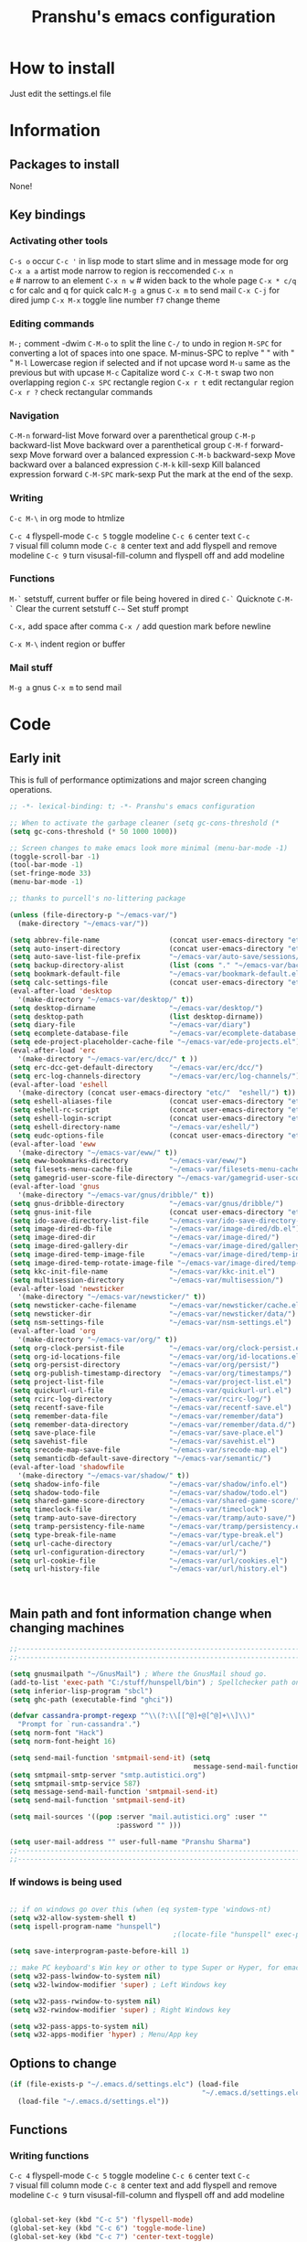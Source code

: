 #+TITLE: Pranshu's emacs configuration


# add org shortcuts
* How to install
Just edit the settings.el file

* Information
** Packages to install

None!

** Key bindings


*** Activating other tools
=C-s o= occur =C-c '= in lisp mode to start slime and in message mode
for org =C-x a a= artist mode narrow to region is reccomended =C-x n
e= # narrow to an element =C-x n w= # widen back to the whole page
=C-x * c/q= c for calc and q for quick calc =M-g a= gnus =C-x m= to
send mail =C-x C-j= for dired jump =C-x M-x= toggle line number =f7=
change theme

*** Editing  commands

=M-;= comment -dwim =C-M-o= to split the line =C-/= to undo in region
=M-SPC= for converting a lot of spaces into one space. M-minus-SPC to
replve "\n " with " " =M-l= Lowercase region if selected and if not
upcase word =M-u= same as the previous but with upcase =M-c=
Capitalize word =C-x C-M-t= swap two non overlapping region =C-x SPC=
rectangle region =C-x r t= edit rectangular region =C-x r ?= check
rectangular commands

*** Navigation

=C-M-n= forward-list Move forward over a parenthetical group =C-M-p=
backward-list Move backward over a parenthetical group =C-M-f=
forward-sexp Move forward over a balanced expression =C-M-b=
backward-sexp Move backward over a balanced expression =C-M-k=
kill-sexp Kill balanced expression forward =C-M-SPC= mark-sexp Put the
mark at the end of the sexp.

*** Writing

=C-c M-\= in org mode to htmlize

=C-c 4= flyspell-mode =C-c 5= toggle modeline =C-c 6= center text =C-c
7= visual fill column mode =C-c 8= center text and add flyspell and
remove modeline =C-c 9= turn visusal-fill-column and flyspell off and
add modeline

*** Functions
=M-`= setstuff, current buffer or file being hovered in dired =C-`=
Quicknote =C-M-`= Clear the current setstuff =C-~= Set stuff prompt

=C-x,= add space after comma =C-x /= add question mark before newline

=C-x M-\= indent region or buffer

*** Mail stuff

=M-g a= gnus =C-x m= to send mail


* Code

** Early init
This is full of performance optimizations and major screen changing
operations.

#+begin_src emacs-lisp :tangle ~/.emacs.d/init.el
  ;; -*- lexical-binding: t; -*- Pranshu's emacs configuration

  ;; When to activate the garbage cleaner (setq gc-cons-threshold (*
  (setq gc-cons-threshold (* 50 1000 1000))

  ;; Screen changes to make emacs look more minimal (menu-bar-mode -1)
  (toggle-scroll-bar -1)
  (tool-bar-mode -1)
  (set-fringe-mode 33)
  (menu-bar-mode -1)

  ;; thanks to purcell's no-littering package

  (unless (file-directory-p "~/emacs-var/")
    (make-directory "~/emacs-var/"))

  (setq abbrev-file-name                 (concat user-emacs-directory "etc/" "abbrev.el"))
  (setq auto-insert-directory            (concat user-emacs-directory "etc/"  "auto-insert/"))
  (setq auto-save-list-file-prefix       "~/emacs-var/auto-save/sessions/")
  (setq backup-directory-alist           (list (cons "." "~/emacs-var/backup/")))
  (setq bookmark-default-file            "~/emacs-var/bookmark-default.el")
  (setq calc-settings-file               (concat user-emacs-directory "etc/"  "calc-settings.el"))
  (eval-after-load 'desktop
    '(make-directory "~/emacs-var/desktop/" t))
  (setq desktop-dirname                  "~/emacs-var/desktop/")
  (setq desktop-path                     (list desktop-dirname))
  (setq diary-file                       "~/emacs-var/diary")
  (setq ecomplete-database-file          "~/emacs-var/ecomplete-database.el")
  (setq ede-project-placeholder-cache-file "~/emacs-var/ede-projects.el")
  (eval-after-load 'erc
    '(make-directory "~/emacs-var/erc/dcc/" t ))
  (setq erc-dcc-get-default-directory    "~/emacs-var/erc/dcc/")
  (setq erc-log-channels-directory       "~/emacs-var/erc/log-channels/")
  (eval-after-load 'eshell
    '(make-directory (concat user-emacs-directory "etc/"  "eshell/") t))
  (setq eshell-aliases-file              (concat user-emacs-directory "etc/"  "eshell/aliases"))
  (setq eshell-rc-script                 (concat user-emacs-directory "etc/"  "eshell/rc"))
  (setq eshell-login-script              (concat user-emacs-directory "etc/"  "eshell/login"))
  (setq eshell-directory-name            "~/emacs-var/eshell/")
  (setq eudc-options-file                (concat user-emacs-directory "etc/"  "eudc-options.el"))
  (eval-after-load 'eww
    '(make-directory "~/emacs-var/eww/" t))
  (setq eww-bookmarks-directory          "~/emacs-var/eww/")
  (setq filesets-menu-cache-file         "~/emacs-var/filesets-menu-cache.el")
  (setq gamegrid-user-score-file-directory "~/emacs-var/gamegrid-user-score/")
  (eval-after-load 'gnus
    '(make-directory "~/emacs-var/gnus/dribble/" t))
  (setq gnus-dribble-directory           "~/emacs-var/gnus/dribble/")
  (setq gnus-init-file                   (concat user-emacs-directory "etc/"  "gnus/init.el"))
  (setq ido-save-directory-list-file     "~/emacs-var/ido-save-directory-list.el")
  (setq image-dired-db-file              "~/emacs-var/image-dired/db.el")
  (setq image-dired-dir                  "~/emacs-var/image-dired/")
  (setq image-dired-gallery-dir          "~/emacs-var/image-dired/gallery/")
  (setq image-dired-temp-image-file      "~/emacs-var/image-dired/temp-image")
  (setq image-dired-temp-rotate-image-file "~/emacs-var/image-dired/temp-rotate-image")
  (setq kkc-init-file-name               "~/emacs-var/kkc-init.el")
  (setq multisession-directory           "~/emacs-var/multisession/")
  (eval-after-load 'newsticker
    '(make-directory "~/emacs-var/newsticker/" t))
  (setq newsticker-cache-filename        "~/emacs-var/newsticker/cache.el")
  (setq newsticker-dir                   "~/emacs-var/newsticker/data/")
  (setq nsm-settings-file                "~/emacs-var/nsm-settings.el")
  (eval-after-load 'org
    '(make-directory "~/emacs-var/org/" t))
  (setq org-clock-persist-file           "~/emacs-var/org/clock-persist.el")
  (setq org-id-locations-file            "~/emacs-var/org/id-locations.el")
  (setq org-persist-directory            "~/emacs-var/org/persist/")
  (setq org-publish-timestamp-directory  "~/emacs-var/org/timestamps/")
  (setq project-list-file                "~/emacs-var/project-list.el")
  (setq quickurl-url-file                "~/emacs-var/quickurl-url.el")
  (setq rcirc-log-directory              "~/emacs-var/rcirc-log/")
  (setq recentf-save-file                "~/emacs-var/recentf-save.el")
  (setq remember-data-file               "~/emacs-var/remember/data")
  (setq remember-data-directory          "~/emacs-var/remember/data.d/")
  (setq save-place-file                  "~/emacs-var/save-place.el")
  (setq savehist-file                    "~/emacs-var/savehist.el")
  (setq srecode-map-save-file            "~/emacs-var/srecode-map.el")
  (setq semanticdb-default-save-directory "~/emacs-var/semantic/")
  (eval-after-load 'shadowfile
    '(make-directory "~/emacs-var/shadow/" t))
  (setq shadow-info-file                 "~/emacs-var/shadow/info.el")
  (setq shadow-todo-file                 "~/emacs-var/shadow/todo.el")
  (setq shared-game-score-directory      "~/emacs-var/shared-game-score/")
  (setq timeclock-file                   "~/emacs-var/timeclock")
  (setq tramp-auto-save-directory        "~/emacs-var/tramp/auto-save/")
  (setq tramp-persistency-file-name      "~/emacs-var/tramp/persistency.el")
  (setq type-break-file-name             "~/emacs-var/type-break.el")
  (setq url-cache-directory              "~/emacs-var/url/cache/")
  (setq url-configuration-directory      "~/emacs-var/url/")
  (setq url-cookie-file                  "~/emacs-var/url/cookies.el")
  (setq url-history-file                 "~/emacs-var/url/history.el")



#+end_src



** Main path and font information change when changing machines

#+begin_src emacs-lisp :tangle ~/.emacs.d/settings.el
  ;;---------------------------------------------------------------------------
  ;;---------------------------------------------------------------------------

  (setq gnusmailpath "~/GnusMail") ; Where the GnusMail shoud go.
  (add-to-list 'exec-path "C:/stuff/hunspell/bin") ; Spellchecker path only needed for windows
  (setq inferior-lisp-program "sbcl")
  (setq ghc-path (executable-find "ghci"))

  (defvar cassandra-prompt-regexp "^\\(?:\\[[^@]+@[^@]+\\]\\)"
    "Prompt for `run-cassandra'.")
  (setq norm-font "Hack")
  (setq norm-font-height 16)

  (setq send-mail-function 'smtpmail-send-it) (setq
                                               message-send-mail-function 'smtpmail-send-it)
  (setq smtpmail-smtp-server "smtp.autistici.org")
  (setq smtpmail-smtp-service 587)
  (setq message-send-mail-function 'smtpmail-send-it)
  (setq send-mail-function 'smtpmail-send-it)

  (setq mail-sources '((pop :server "mail.autistici.org" :user ""
                            :password "" )))

  (setq user-mail-address "" user-full-name "Pranshu Sharma")
  ;;---------------------------------------------------------------------------
  ;;---------------------------------------------------------------------------

#+end_src

*** If windows is being used

#+begin_src emacs-lisp :tangle ~/.emacs.d/init.el

  ;; if on windows go over this (when (eq system-type 'windows-nt)
  (setq w32-allow-system-shell t)
  (setq ispell-program-name "hunspell")
                                          ;(locate-file "hunspell" exec-path exec-suffixes 'file-executable-p)

  (setq save-interprogram-paste-before-kill 1)

  ;; make PC keyboard's Win key or other to type Super or Hyper, for emacs running on Windows.
  (setq w32-pass-lwindow-to-system nil)
  (setq w32-lwindow-modifier 'super) ; Left Windows key

  (setq w32-pass-rwindow-to-system nil)
  (setq w32-rwindow-modifier 'super) ; Right Windows key

  (setq w32-pass-apps-to-system nil)
  (setq w32-apps-modifier 'hyper) ; Menu/App key
#+end_src


** Options to change

#+begin_src emacs-lisp :tangle ~/.emacs.d/init.el
  (if (file-exists-p "~/.emacs.d/settings.elc") (load-file
                                                 "~/.emacs.d/settings.elc")
    (load-file "~/.emacs.d/settings.el"))
#+end_src



** Functions

*** Writing functions



=C-c 4= flyspell-mode =C-c 5= toggle modeline =C-c 6= center text =C-c
7= visual fill column mode =C-c 8= center text and add flyspell and
remove modeline =C-c 9= turn visusal-fill-column and flyspell off and
add modeline

#+begin_src emacs-lisp :tangle ~/.emacs.d/init.el

  (global-set-key (kbd "C-c 5") 'flyspell-mode)
  (global-set-key (kbd "C-c 6") 'toggle-mode-line)
  (global-set-key (kbd "C-c 7") 'center-text-toggle)
  (global-set-key (kbd "C-c 8") 'center-text-flyspell)
  (global-set-key (kbd "C-c 9") 'set-colum-to-default)

  (defun toggle-mode-line()
    (interactive)
    (if mode-line-format (setq mode-line-format nil)
      (progn
        (setq mode-line-format (default-value
                                 'mode-line-format))
        (force-mode-line-update) (redraw-display) ) ))

  (defun center-text-toggle() (interactive) (if (car
                                                 (window-margins))
                                                (progn
                                                  (automargin-mode -1)
                                                  (set-window-margins nil nil nil))
                                              (progn
                                                (automargin-mode)
                                                (run-hooks 'window-configuration-change-hook)) ) )

  (defun center-text-flyspell() (interactive) (automargin-mode)
         (flyspell-mode t) (setq mode-line-format nil))

  (defun set-colum-to-default() (interactive) (automargin-mode -1)
         (set-window-margins nil nil nil) (flyspell-mode-off) (setq
                                                               mode-line-format (default-value 'mode-line-format))
         (force-mode-line-update) (redraw-display))

#+end_src

**** Center text

#+begin_src emacs-lisp :tangle ~/.emacs.d/init.el

  (defcustom automargin-target-width 98 "width of the margined
      window")


  (define-minor-mode automargin-mode "automatically add margins to
    windows"
    :global nil
    (if automargin-mode (add-hook
                         'window-configuration-change-hook 'automargin-function nil t)
      (remove-hook 'window-configuration-change-hook 'automargin-function
                   t)))

  (defun automargin--window-width (&optional window) (let ((margins
                                                            (window-margins window))
                                                           (width (window-width window)))
                                                       (+ width
                                                          (or (car margins) 0) (or (cdr margins) 0))))


  (defun automargin-function () (interactive) (let*
                                                  ((automargin-margin (/ (- (frame-width) automargin-target-width)
                                                                         2))
                                                   (automargin-margin (if (< automargin-margin 0) 0
                                                                        automargin-margin)))
                                                (dolist (window (window-list)) (let ((margin
                                                                                      (if (= (frame-width) (automargin--window-width window))
                                                                                          automargin-margin 0)))
                                                                                 (set-window-margins window margin
                                                                                                     margin)))))

  ;;(set-window-margins nil nil nil) to reverse

#+end_src

*** Quicknote

Usefull for doing something while writing notes or todos about it or
something.  By pranshu fully.

#+begin_src emacs-lisp :tangle ~/.emacs.d/init.el
  (setq q-path nil b-name nil)

  (global-set-key [f5] 'eshell-tog) (global-set-key (kbd "M-`")
                                                    'setstuff)
  (global-set-key (kbd "C-`") 'quicknote) (global-set-key
                                           (kbd "C-M-`") #'(lambda () (interactive) (setstuff 1) ))
  (global-set-key (kbd "C-~") #'(lambda () (interactive) (setstuff 2)
                                  ))

  (defun setstuff(&optional clear-stuff) "Setting the path if one is
     not already set or is."  (interactive) (cond ((eq clear-stuff 1)
                                                   (progn (setq q-path nil b-name nil) (message "Cleared.")))
                                                  ((eq
                                                    clear-stuff 2)
                                                   (setq q-path (expand-file-name (read-file-name
                                                                                   "Select file:"))))
                                                  (t (if (eq major-mode 'dired-mode)
                                                         (progn (setq
                                                                 q-path (dired-get-filename))
                                                                (setq b-name nil))
                                                       (progn (setq
                                                               b-name (buffer-name))
                                                              (setq q-path (buffer-file-name)) (if q-path
                                                                                                   (message "Quicknote file set: %S" b-name) (progn (setq b-name nil)
                                                                                                                                                    (message "File must have a path."))))))))

  (defun quicknote() "Opens the file set by (setstuff) in a new window
     with a certin oriantation."
         (interactive) ;; Checking is the window is already open
         (if q-path
             (progn
               (setq b-name
                     (find-file-noselect q-path))
               (if (get-buffer-window b-name)
                   (delete-window (get-buffer-window b-name))
                 (progn ;;If something happen to the buffer
                   (if
                       (or (window-in-direction 'above)
                           (window-in-direction 'below))
                       (split-window-right)
                     (split-window-below))
                   (other-window 1) (switch-to-buffer
                                     b-name))))
           (message "Set the path.")))

#+end_src

*** Expand region

#+begin_src emacs-lisp :tangle ~/.emacs.d/init.el


  (defun select-symbol()
    "Selects the current symbol"
    (interactive)
    (skip-syntax-forward "'")
    (skip-syntax-forward "_w")
    (push-mark (point) t t)
    (skip-syntax-backward "_w")
    (skip-syntax-backward "'"))

  (defun select-string()
    "Selecting inside a string including the string itself"
    (interactive)
    (goto-char (nth 8 (syntax-ppss)))
    (set-mark (point))
    (forward-sexp)
    )

  ;; to check if point is on the paren
  ;; (looking-at "\\s(")
  ;; (looking-at "\\s)")

  (defun looking-at-forward-paren()
    (interactive)
    (set-mark (point))
    (forward-list))

  (defun looking-at-backward-paren()
    (interactive)
    (set-mark (point))
    (forward-char)
    (backward-list))

  (defun highlight-paren-block()
    (interactive)
    (goto-char (nth 1 (syntax-ppss)))
    (set-mark (point))
    (forward-list)
    )

  (defun highlight-paren-block()
    (interactive)
    (goto-char (nth 1 (syntax-ppss)))
    (set-mark (point))
    (forward-list)
    )

  (defun expand-selection()
    (interactive)
    (if (use-region-p)
        (if (nth 3 (syntax-ppss))  
            (select-string)
          (when (> (car (syntax-ppss)) 0)
            (highlight-paren-block)))
      (cond
       ((looking-at "\\s(")
        (looking-at-forward-paren))
       ((looking-at "\\s)")
        (looking-at-backward-paren))
       ((or
         (looking-at "\\s_\\|\\sw")
         (looking-back "\\s_\\|\\sw" (line-beginning-position)))
        (select-symbol))
       ((nth 3 (syntax-ppss))
        (select-string))
       ((> (car (syntax-ppss)) 0)
        (highlight-paren-block)))))


  ;; If inside quotes (nth 3 (syntax-ppss))
  ;; to check if point is inside pairs ( (car (syntax-ppss)) 0)



#+end_src

*** xah-add-space-after-comma

Credits to Xah Lee

#+begin_src emacs-lisp :tangle ~/.emacs.d/init.el

  (global-set-key (kbd "\C-x,") 'xah-add-space-after-comma)

  (defun xah-add-space-after-comma ()
    "Add a space after comma of current block or selection.
    and highlight changes it made.
    Version 2022-01-20"
    (interactive)
    (let ($p1 $p2)
      (if (region-active-p)
          (progn
            (setq $p1 (region-beginning) $p2 (region-end)))
        (progn
          (save-excursion
            (if (re-search-backward "\n[ \t]*\n" nil "move")
                (progn (re-search-forward "\n[ \t]*\n")
                       (setq $p1 (point)))
              (setq $p1 (point)))
            (if (re-search-forward "\n[ \t]*\n" nil "move")
                (progn (re-search-backward "\n[ \t]*\n")
                       (setq $p2 (point)))
              (setq $p2 (point))))))
      (save-restriction
        (narrow-to-region $p1 $p2)
        (goto-char (point-min))
        (while
            (re-search-forward ",\\b" nil t)
          (replace-match ", ")))))
#+end_src

*** Question mark after end of line in block

Modifed version of xah-add-space-after-comma

#+begin_src emacs-lisp :tangle ~/.emacs.d/init.el

  (global-set-key (kbd "\C-x/") 'add-question-before-newline )

  (defun add-question-before-newline ()
    "Replaces the newline charcter with
         the ?\n"
    (interactive)
    (let ($p1 $p2)
      (if (region-active-p)
          (progn
            (setq $p1 (region-beginning) $p2 (region-end)))
        (progn
          (save-excursion
            (if (re-search-backward "\n[ \t]*\n" nil "move")
                (progn (re-search-forward "\n[ \t]*\n")
                       (setq $p1 (point)))
              (setq $p1 (point)))
            (if (re-search-forward "\n[ \t]*\n" nil "move")
                (progn (re-search-backward "\n[ \t]*\n")
                       (setq $p2 (point)))
              (setq $p2 (point))))
          (when (< $p2 (point-max))
            (setq $p2 (+ $p2 1)))))
      (save-restriction
        (narrow-to-region $p1 $p2)
        (goto-char (point-min))
        (while
            (re-search-forward "\n" nil t)
          (replace-match "?\n")))))

#+end_src

*** Indent region or buffer

From emacs redux

#+begin_src emacs-lisp :tangle ~/.emacs.d/init.el
  
  (global-set-key (kbd "C-x M-\\") 'er-indent-region-or-buffer)

  (defun er-indent-region-or-buffer ()
    "Indent a region if selected, otherwise the whole buffer."
    (interactive)
    (save-excursion
      (if (region-active-p)
          (progn
            (indent-region (region-beginning) (region-end))
            (message "Indented selected region."))
        (progn
          (indent-region (point-min) (point-max))
          (message "Indented buffer.")))))

#+end_src

*** Toggle line numbers

#+begin_src emacs-lisp :tangle ~/.emacs.d/init.el
  (global-set-key (kbd "C-x M-x") 'toggle-line-numbers)

  (defun toggle-line-numbers ()
    (interactive)
    (if (bound-and-true-p display-line-numbers-mode)
        (progn
          (set-window-fringes (selected-window) 33 0)
          (display-line-numbers-mode -1)
          (remove-hook 'prog-mode-hook 'display-line-numbers-mode))
      (progn
        (set-window-fringes (selected-window) 15 0)
        (display-line-numbers-mode 1)
        (add-hook 'prog-mode-hook 'display-line-numbers-mode))))

#+end_src


** Emacs settings

*** Font nonsense

#+begin_src emacs-lisp :tangle ~/.emacs.d/init.el
  (set-face-attribute 'fixed-pitch nil :font (format "%s-%d" norm-font norm-font-height))

  (set-face-attribute 'default nil :font (format "%s-%d" norm-font norm-font-height))
#+end_src

*** History insecurities

I do not like the idea of things that have the potential to grow infinitively in a finite world.

#+begin_src emacs-lisp :tangle ~/.emacs.d/init.el

  (setq undo-limit 800000) ; the undo limit

  (setq eshell-save-history-on-exit nil) ; why not

  (setq eshell-buffer-maximum-lines 512) ; to save the 

#+end_src

*** Changing emacs behavior

Some default features in emacs that I find annoying and enabling some that are good
for my use case.

#+begin_src emacs-lisp :tangle ~/.emacs.d/init.el

  (defalias 'yes-or-no-p 'y-or-n-p) ;; y and n instead of yes and no

  (auto-save-mode -1) ; annoying popus

  (setq auto-save-default nil) ; The auto save #xyz# files

  (setq make-backup-files nil)

  (global-auto-revert-mode 1) ; If code is changed by an other application

  (global-visual-line-mode)

  (delete-selection-mode 1) ; overwriting the current region when typing in one.

  (global-so-long-mode 1)



#+end_src

*** Indentaton

I prefer tabs, but emacs uses a mix of tabs as spaces which is a worse then spaces.

#+begin_src emacs-lisp :tangle ~/.emacs.d/init.el

  (setq-default tab-always-indent t) ; got hippie expand for completion
  (setq-default tab-first-completion 'word-or-paren-or-punct)
  (setq-default tab-width 4)
  (setq-default indent-tabs-mode nil)

#+end_src

*** Whitespace control

#+begin_src emacs-lisp :tangle ~/.emacs.d/init.el

  (add-hook 'before-save-hook 'clean-when-prog)
  (defun clean-when-prog ()(when (derived-mode-p 'prog-mode)
                             (whitespace-cleanup)))

#+end_src

*** utf, large file

#+begin_src emacs-lisp :tangle ~/.emacs.d/init.el
  (set-default-coding-systems 'utf-8)
  (setq visible-bell 1)
  (setq large-file-warning-threshold 100000000)
#+end_src


** Themeing

#+begin_src emacs-lisp :tangle ~/.emacs.d/init.el


  (require-theme 'modus-themes)


  (setq modus-themes-intense-mouseovers nil)
  (setq  modus-themes-mode-line '(borderless))
  (setq  modus-themes-subtle-line-numbers t)
  (setq  modus-themes-links '(neutral-underline))
  (setq  modus-themes-region '(bg-only no-extend))
  (setq  modus-themes-org-agenda
         '((header-block . (variable-pitch light 1.6))
           (header-date . (underline-today grayscale workaholic 1.2))
           (event . (accented italic varied))
           (scheduled . rainbow)
           (habit . simplified)))
  (setq  modus-themes-headings
         '((0 . (variable-pitch monochrome light (height 2.2)))
           (1 . (variable-pitch light (height 1.6)))
           (2 . (variable-pitch light (height 1.4)))
           (3 . (variable-pitch regular (height 1.3)))
           (4 . (rainbow regular (height 1.2)))
           (5 . (rainbow (height 1.1)))
           (t . (variable-pitch rainbow extrabold)))
         )



  (modus-themes-load-themes)
  (modus-themes-load-vivendi)

  (global-set-key [f7]  'modus-themes-toggle)


#+end_src


** Tools

*** Programming modes

**** Lisp mode

Good old inf lisp.

C-c q to compile current defun

C-c e lisp-eval-defun-and-go
C-c r lisp-eval-region-and-go
C-c c lisp-compile-defun-and-go
C-c z switch-to-lisp
C-c l lisp-load-file
C-c k lisp-compile-file
C-c a lisp-show-arglist
C-c d lisp-describe-sym
C-c f lisp-show-function-documentation
C-c v lisp-show-variable-documentation
inferior-lisp-mode-map "\C-cl" #'lisp-load-file
inferior-lisp-mode-map "\C-ck" #'lisp-compile-file
inferior-lisp-mode-map "\C-ca" #'lisp-show-arglist


#+begin_src emacs-lisp :tangle ~/.emacs.d/init.el

  (define-key lisp-mode-map (kbd "C-c '") 'run-lisp) ; open inf lisp in slimde minor mode

  (setq inferior-lisp-prompt "^\\(->\\|<[0-9]*>:\\) *")
  (require 'inf-lisp)
                                          ; (defun pranshu-inferior-lisp-install-letter-bindings ()
  (define-key lisp-mode-map "\C-ce" #'lisp-eval-defun-and-go)
  (define-key lisp-mode-map "\C-cr" #'lisp-eval-region-and-go)
  (define-key lisp-mode-map "\C-cq" #'lisp-compile-defun-and-go)
  (define-key lisp-mode-map "\C-cz" #'switch-to-lisp)
  (define-key lisp-mode-map "\C-cl" #'lisp-load-file)
  (define-key lisp-mode-map "\C-ck" #'lisp-compile-file)
  (define-key lisp-mode-map "\C-ca" #'lisp-show-arglist)
  (define-key lisp-mode-map "\C-cd" #'lisp-describe-sym)
  (define-key inferior-lisp-mode-map "\C-cl" #'lisp-load-file)
  (define-key inferior-lisp-mode-map "\C-ck" #'lisp-compile-file)
  (define-key inferior-lisp-mode-map "\C-ca" #'lisp-show-arglist);)


#+end_src

**** todo haskell

***** todo comments; syntax coloring 

#+begin_src emacs-lisp :tangle ~/.emacs.d/init.el


  ;; impossible without th eknowledge from haskell-mode

  (defun haskell-font-lock-keywords ()
    ;; this has to be a function because it depends on global value of
    ;; `haskell-font-lock-symbols'
    "Generate font lock eywords."
    (let* (;; Bird-style literate scripts start a line of code with
           ;; "^>", otherwise a line of code starts with "^".
           (varid "[[:lower:]_][[:alnum:]'_]*")
           ;; We allow ' preceding conids because of DataKinds/PolyKinds
           (conid "'?[[:upper:]][[:alnum:]'_]*")
           (sym "\\s.+")
           ;; Top-level declarations
           (topdecl-var
            (concat "^\\(?:> ?\\)?" "\\(" varid "\\(?:\\s-*,\\s-*" varid "\\)*" "\\)"
                    ;; optionally allow for a single newline after identifier
                    "\\(\\s-+\\|\\s-*[\n]\\s-+\\)"
                    ;; A toplevel declaration can be followed by a definition
                    ;; (=), a type (::) or (∷), a guard, or a pattern which can
                    ;; either be a variable, a constructor, a parenthesized
                    ;; thingy, or an integer or a string.
                    "\\(" varid "\\|" conid "\\|::\\|∷\\|=\\||\\|\\s(\\|[0-9\"']\\)"))
           (topdecl-var2
            (concat "^\\(?:> ?\\)?" "\\(" varid "\\|" conid "\\)\\s-*`\\(" varid "\\)`"))
           (topdecl-bangpat
            (concat "^\\(?:> ?\\)?" "\\(" varid "\\)\\s-*!"))
           (topdecl-sym
            (concat "^\\(?:> ?\\)?" "\\(" varid "\\|" conid "\\)\\s-*\\(" sym "\\)"))

                                          ;keywords
           )

      (setq keywords
            `(
              ("^#\\(?:[^\\\n]\\|\\\\\\(?:.\\|\n\\|\\'\\)\\)*\\(?:\n\\|\\'\\)" 0 'font-lock-preprocessor-face t)

              ;; Special case for `as', `hiding', `safe' and `qualified', which are
              ;; keywords in import statements but are not otherwise reserved.
              ("\\<import[ \t]+\\(?:\\(safe\\>\\)[ \t]*\\)?\\(?:\\(qualified\\>\\)[ \t]*\\)?\\(?:\"[^\"]*\"[\t ]*\\)?[^ \t\n()]+[ \t]*\\(?:\\(qualified\\>\\)[ \t]*\\)?\\(?:\\(\\<as\\>\\)[ \t]*[^ \t\n()]+[ \t]*\\)?\\(\\<hiding\\>\\)?"
               (1 'font-lock-keyword-face nil lax)
               (2 'font-lock-keyword-face nil lax)
               (3 'font-lock-keyword-face nil lax)
               (4 'font-lock-keyword-face nil lax)
               (5 'font-lock-keyword-face nil lax))

              ;; Special case for `foreign import'
              ;; keywords in foreign import statements but are not otherwise reserved.
              ("\\<\\(foreign\\)[ \t]+\\(import\\)[ \t]+\\(?:\\(ccall\\|capi\\|stdcall\\|cplusplus\\|jvm\\|dotnet\\)[ \t]+\\)?\\(?:\\(safe\\|unsafe\\|interruptible\\)[ \t]+\\)?"
               (1 'font-lock-keyword-face nil lax)
               (2 'font-lock-keyword-face nil lax)
               (3 'font-lock-keyword-face nil lax)
               (4 'font-lock-keyword-face nil lax))

              ;; Special case for `foreign export'
              ;; keywords in foreign export statements but are not otherwise reserved.
              ("\\<\\(foreign\\)[ \t]+\\(export\\)[ \t]+\\(?:\\(ccall\\|stdcall\\|cplusplus\\|jvm\\|dotnet\\)[ \t]+\\)?"
               (1 'font-lock-keyword-face nil lax)
               (2 'font-lock-keyword-face nil lax)
               (3 'font-lock-keyword-face nil lax))

              ;; Special case for `type family' and `data family'.
              ;; `family' is only reserved in these contexts.
              ("\\<\\(type\\|data\\)[ \t]+\\(family\\>\\)"
               (1 'font-lock-keyword-face nil lax)
               (2 'font-lock-keyword-face nil lax))

              ;; Special case for `type role'
              ;; `role' is only reserved in this context.
              ("\\<\\(type\\)[ \t]+\\(role\\>\\)"
               (1 'font-lock-keyword-face nil lax)
               (2 'font-lock-keyword-face nil lax))

              ;; Toplevel Declarations.
              ;; Place them *before* generic id-and-op highlighting.
              (,topdecl-var  (1 (unless (member (match-string 1) haskell-font-lock-keywords)
                                  'font-lock-function-name-face)))
              (,topdecl-var2 (2 (unless (member (match-string 2) haskell-font-lock-keywords)
                                  'font-lock-function-name-face)))
              (,topdecl-bangpat  (1 (unless (member (match-string 1) haskell-font-lock-keywords)
                                      'font-lock-function-name-face)))
              (,topdecl-sym  (2 (unless (member (match-string 2) '("\\" "=" "->" "→" "<-" "←" "::" "∷" "," ";" "`"))
                                  'font-lock-function-name-face)))


              ;; These four are debatable...
              ("(\\(,*\\|->\\))" 0 'font-lock-type-face)
              ("\\[\\]" 0 'font-lock-type-face)

              )))
    keywords)

  (defun haskell-syntactic-face-function (state)
    "`font-lock-syntactic-face-function' for Haskell."
    (cond
     ((nth 3 state)
      (if (equal ?| (nth 3 state))
          ;; find out what kind of QuasiQuote is this
          (let* ((qqname (save-excursion
                           (goto-char (nth 8 state))
                           (skip-syntax-backward "w._")
                           (buffer-substring-no-properties (point) (nth 8 state))))
                 (lang-mode (cdr (assoc (haskell-string-drop-qualifier qqname)
                                        haskell-font-lock-quasi-quote-modes))))

            (if (and lang-mode
                     (fboundp lang-mode))
                (save-excursion
                  ;; find the end of the QuasiQuote
                  (parse-partial-sexp (point) (point-max) nil nil state
                                      'syntax-table)
                  (haskell-font-lock-fontify-block lang-mode (1+ (nth 8 state)) (1- (point)))
                  ;; must return nil here so that it is not fontified again as string
                  nil)
              ;; fontify normally as string because lang-mode is not present
              'haskell-quasi-quote-face))
        (save-excursion
          (let
              ((state2
                (parse-partial-sexp (point) (point-max) nil nil state
                                    'syntax-table))
               (end-of-string (point)))

            (put-text-property (nth 8 state) (point)
                               'face 'font-lock-string-face)


            (if (or (equal t (nth 3 state)) (nth 3 state2))
                ;; This is an unterminated string constant, use warning
                ;; face for the opening quote.
                (put-text-property (nth 8 state) (1+ (nth 8 state))
                                   'face 'font-lock-warning-face))

            (goto-char (1+ (nth 8 state)))
            (while (re-search-forward "\\\\" end-of-string t)

              (goto-char (1- (point)))

              (if (looking-at haskell-lexeme-string-literal-inside-item)
                  (goto-char (match-end 0))

                ;; We are looking at an unacceptable escape
                ;; sequence. Use warning face to highlight that.
                (put-text-property (point) (1+ (point))
                                   'face 'font-lock-warning-face)
                (goto-char (1+ (point)))))))
        ;; must return nil here so that it is not fontified again as string
        nil))
     ;; Detect literate comment lines starting with syntax class '<'
     ((save-excursion
        (goto-char (nth 8 state))
        (equal (string-to-syntax "<") (syntax-after (point))))
      'haskell-literate-comment-face)
     ;; Detect pragmas. A pragma is enclosed in special comment
     ;; delimiters {-# .. #-}.
     ((save-excursion
        (goto-char (nth 8 state))
        (and (looking-at-p "{-#")
             (forward-comment 1)
             (goto-char (- (point) 3))
             (looking-at-p "#-}")))
      'haskell-pragma-face)
     ;; Detect Liquid Haskell annotations enclosed in special comment
     ;; delimiters {-@ .. @-}.
     ((save-excursion
        (goto-char (nth 8 state))
        (and (looking-at-p "{-@")
             (forward-comment 1)
             (goto-char (- (point) 3))
             (looking-at-p "@-}")))
      'haskell-liquid-haskell-annotation-face)
     ;; Haddock comment start with either "-- [|^*$]" or "{- ?[|^*$]"
     ;; (note space optional for nested comments and mandatory for
     ;; double dash comments).
     ;;
     ;; Haddock comment will also continue on next line, provided:
     ;; - current line is a double dash haddock comment
     ;; - next line is also double dash comment
     ;; - there is only whitespace between
     ;;
     ;; We recognize double dash haddock comments by property
     ;; 'font-lock-doc-face attached to newline. In case of {- -}
     ;; comments newline is outside of comment.
     ((save-excursion
        (goto-char (nth 8 state))
        (or (looking-at-p "\\(?:{- ?\\|-- \\)[|^*$]")
            (and (looking-at-p "--")            ; are we at double dash comment
                 (forward-line -1)              ; this is nil on first line
                 (eq (get-text-property (line-end-position) 'face)
                     'font-lock-doc-face)       ; is a doc face
                 (forward-line)
                 (skip-syntax-forward "-")      ; see if there is only whitespace
                 (eq (point) (nth 8 state)))))  ; we are back in position
      ;; Here we look inside the comment to see if there are substrings
      ;; worth marking inside we try to emulate as much of haddock as
      ;; possible.  First we add comment face all over the comment, then
      ;; we add special features.
      (let ((beg (nth 8 state))
            (end (save-excursion
                   (parse-partial-sexp (point) (point-max) nil nil state
                                       'syntax-table)
                   (point)))
            (emphasis-open-point nil)
            (strong-open-point nil))
        (put-text-property beg end 'face 'font-lock-doc-face)

        (when (fboundp 'add-face-text-property)
          ;; `add-face-text-property' is not defined in Emacs 23

          ;; iterate over chars, take escaped chars unconditionally
          ;; mark when a construct is opened, close and face it when
          ;; it is closed

          (save-excursion
            (while (< (point) end)
              (if (looking-at "__\\|\\\\.\\|\\\n\\|[/]")
                  (progn
                    (cond
                     ((equal (match-string 0) "/")
                      (if emphasis-open-point
                          (progn
                            (add-face-text-property emphasis-open-point (match-end 0)
                                                    '(:slant italic))
                            (setq emphasis-open-point nil))
                        (setq emphasis-open-point (point))))
                     ((equal (match-string 0) "__")
                      (if strong-open-point
                          (progn
                            (add-face-text-property strong-open-point (match-end 0)
                                                    '(:weight bold))
                            (setq strong-open-point nil))
                        (setq strong-open-point (point))))
                     (t
                      ;; this is a backslash escape sequence, skip over it
                      ))
                    (goto-char (match-end 0)))
                ;; skip chars that are not interesting
                (goto-char (1+ (point)))
                (skip-chars-forward "^_\\\\/" end))))))
      nil)
     (t 'font-lock-comment-face)))

  (defcustom haskell-font-lock-keywords
    '("case" "class" "data" "default" "deriving" "do"
      "else" "if" "import" "in" "infix" "infixl"
      "infixr" "instance" "let" "module" "mdo" "newtype" "of"
      "rec" "pattern" "proc" "signature" "then" "type" "where" "_" "anyclass" "stock" "via")
    "Identifiers treated as reserved keywords in Haskell."
    :type '(repeat string))


  (define-derived-mode pranshu-haskell prog-mode "hs-mode"
    (setq-local  font-lock-defaults
                 '((haskell-font-lock-keywords)
                   nil nil nil nilx
                   (font-lock-syntactic-face-function
                    . haskell-syntactic-face-function)
                   ;; Get help from font-lock-syntactic-keywords.
                   (parse-sexp-lookup-properties . t)
                   (font-lock-extra-managed-props . (composition))))
    (setq-local comment-start "--")
    (font-lock-add-keywords nil '(("--.+" . font-lock-comment-face)))
    )




#+end_src

***** todo automaticly load current file interactive

https://www.masteringemacs.org/article/comint-writing-command-interpreter

#+begin_src emacs-lisp :tangle ~/.emacs.d/init.el

                                          ;ghc-path is name of var

  (defun run-haskell ()
    "Run an inferior instance of `haskell' inside Emacs."
    (interactive)
    (let* ((ghc-program ghc-path)
           (buffer (comint-check-proc "Haskell")))
      ;; pop to the "*Cassandra*" buffer if the process is dead, the
      ;; buffer is missing or it's got the wrong mode.
      (pop-to-buffer-same-window
       (if (or buffer (not (derived-mode-p 'pranshu-haskell)) ; todo replace this with the haskell colour mode
               (comint-check-proc (current-buffer)))
           (get-buffer-create (or buffer "*Haskell*"))
         (current-buffer)))
      ;; create the comint process if there is no buffer.
      (unless buffer
        (apply 'make-comint-in-buffer "Haskell" buffer
               ghc-program  ;ghc-command-arguments
               (when (string-match ".hs$" buffer-file-name)
                 `(,buffer-file-name))
               )
                                          ; (pranshu-haskell ) ; make haskell mode
        )
      (switch-to-buffer "*Haskell*")))

  (define-key pranshu-haskell-map (kbd "C-c '") 'run-haskell)

  (add-to-list 'auto-mode-alist '("\\.hs\\'" . pranshu-haskell))

#+end_src

***** todo indent


#+begin_src emacs-lisp :tangle ~/.emacs.d/init.el

  (defcustom haskell-indent-offset 4
    " "
    :type 'integer
    :safe #'natnump)

  
  (defconst haskell-indent-start-keywords-re
    (concat "\\<"
            (regexp-opt '("class" "data" "import" "infix" "infixl" "infixr"
                          "instance" "module" "newtype" "primitive" "signature" "type") t)
            "\\>")
    "Regexp for keywords to complete when standing at the first word of a line.")


#+end_src


**** todo python

#+begin_src emacs-lisp :tangle ~/.emacs.d/init.el


  ;; (require 'python)
  ;; (define-key python-mode-map (kbd "C-c '") 'run-python)
  ;; (setq python-indent-guess-indent-offset t)  

#+end_src


*** Dired

The emacs file manager. I use ls-lisp instead of the systems ls for consitancy across multiple systems.

#+begin_src emacs-lisp :tangle ~/.emacs.d/init.el

  (require 'dired)
  (require 'ls-lisp)

  (setq ls-lisp-dirs-first t) ; directories first
  (setq ls-lisp-use-insert-directory-program nil) ; do it your self you baffon
  (setq dired-dwim-target t) ; with two dired windows open
  (setq dired-recursive-copies 'always)
  (setq dired-recursive-deletes 'always)

  (setq delete-by-moving-to-trash t) ; thinking about what you are doing; hell nah


  (defun dired-mode-setup ()
    "hook for dired mode"
    (dired-hide-details-mode 1))
  (add-hook 'dired-mode-hook 'dired-mode-setup) ; details are distracting

#+end_src

*** Imenu

Works in most modes and is really a life saver

#+begin_src emacs-lisp :tangle ~/.emacs.d/init.el

  (global-set-key (kbd "C-'") 'imenu)

#+end_src

*** Flyspell

I use hunspell because flyspell does not work in windows

#+begin_src emacs-lisp :tangle ~/.emacs.d/init.el

  (require 'flyspell)
  (require 'ispell)
  (setq flyspell-issue-message-flag nil)
  (define-key flyspell-mode-map [down-mouse-3] 'flyspell-correct-word)
  (global-set-key (kbd "M-\\") 'ispell-word)
  (setq  ispell-dictionary "english")
  (setq   spell-local-dictionary-alist
          '(("en_US" "[[:alpha:]]" "[^[:alpha:]]" "[']" nil ("-d" "en_US") nil utf-8)))

                                          ;(("en_US" ,(concat user-emacs-directory "en_US.aff" )))

#+end_src

*** Bracket tools

#+begin_src emacs-lisp :tangle ~/.emacs.d/init.el

  (add-hook 'prog-mode-hook #'electric-pair-mode)

#+end_src

*** Eshell

A prompt with only the previous directory and some aliases.

#+begin_src emacs-lisp :tangle ~/.emacs.d/init.el
  (setq eshell-prompt-function
        (lambda ()
          (concat (car (last (split-string (eshell/pwd) "/"))) " $ ")))

  (defalias 'open 'find-file)
  (defalias 'gs 'magit-status-here)
  (defalias 'd 'dired)
  (defalias 'openo 'find-file-other-window)

  (with-eval-after-load 'eshell  '(lambda()         
                                    (add-to-list 'eshell-output-filter-functions #'eshell-truncate-buffer)))

#+end_src


**** Eshell toggle

Once upon a time there was a toggle eshell package and it was 300 lines of code and it
basically remade functions emacs already has.

#+begin_src emacs-lisp :tangle ~/.emacs.d/init.el


  (setq eshell-config-done nil)

  (defun eshell-tog()
    "Popups the eshell if one is not already open, will create if it has to"
    (interactive)
    (let ((temp-default-directory nil))
      (if(get-buffer "*eshell*")
          (if (get-buffer-window "*eshell*")
              (delete-window (get-buffer-window "*eshell*"))
            (progn
              (split-window-below)
              (other-window 1)
              (setq temp-default-directory default-directory) 
              (switch-to-buffer "*eshell*")
              (cd temp-default-directory)
              (insert "#")
              (eshell-send-input)
              ))
        (progn
          (split-window-below)
          (setq temp-default-directory default-directory)
          (other-window 1)
          (eshell)
          (message "New eshell buffer.")
          (cd temp-default-directory)          
          ))))



#+end_src

*** Artist mode

#+begin_src emacs-lisp :tangle ~/.emacs.d/init.el

  (setq rem-mode-name nil)

  (defun rem-mode()
    (interactive)
    (if rem-mode-name
        (progn (eval `(,rem-mode-name))
               (setq rem-mode-name nil))
      (setq rem-mode-name major-mode)
      ))

  (with-eval-after-load 'inf-lisp 'inferior-lisp-install-letter-bindings)
  (global-set-key (kbd "C-x a r") #'rem-mode)
  (global-set-key (kbd "C-x a a") #'(lambda()
                                      (interactive)
                                      (rem-mode)
                                      (artist-mode)))

#+end_src


** completion and isearch

Used to use Ido then vertico then ido again and then vertico and now fido and icomplete. Hippe expand started expanding blocks which is unacceptable.

#+begin_src emacs-lisp :tangle ~/.emacs.d/init.el


  (setq icomplete-max-delay-chars 0)
  (setq icomplete-compute-delay 0)
  (setq icomplete-prospects-height 1)
  (setq completion-flex-nospace nil)
  (fido-vertical-mode 1)

  ;; hippie expand
  (global-set-key (kbd "M-/") 'hippie-expand)
  (setq hippie-expand-try-functions-list ;; in case of new featueres
        '(
          try-expand-dabbrev
          try-expand-dabbrev-all-buffers
          try-expand-dabbrev-from-kill
          try-complete-lisp-symbol-partially
          try-complete-lisp-symbol
          try-complete-file-name-partially
          try-complete-file-name
          try-expand-all-abbrevs
          try-expand-list
          try-expand-line
          ))
  (global-set-key (kbd "M-/") 'hippie-expand)

#+end_src




** networking

#+begin_src emacs-lisp :tangle ~/.emacs.d/init.el

  (require 'gnus)

  (defun tog-message-mode()
    (interactive)
    (if (eq major-mode 'org-mode)
        (message-mode)
      (org-mode)))

  (global-set-key (kbd "M-g a") 'gnus)
  (global-set-key (kbd "M-g w") 'eww)
  ;;M-enter to open in a new buffer

  (add-hook 'message-mode-hook #'(lambda ()
                                   (flyspell-mode t)))
  (setq gnus-select-method '(nntp "news.gnus.org"))
  (add-to-list 'gnus-secondary-select-methods
               `(nnml ""
                      (nnml-directory ,gnusmailpath)
                      (nnml-active-file ,(concat gnusmailpath "/active") )))


  (setq gnus-use-article-prefetch 15)
  (setq gnus-asynchronous t)

  (setq gnus-summary-thread-gathering-function 'gnus-gather-threads-by-subject)


#+end_src


** Buffer cleaning and window managment

*** Window mangment

Navigation the windows. =C-x o= is cool and all with 2 buffers but
with 3 or more a better solution is needed. Ace-window is to
complicated so windmove works. Golden raio is convinent but the movment distracts and the extra movment makes me loose focus

#+begin_src emacs-lisp :tangle ~/.emacs.d/init.el

  (setq display-buffer-alist
        `(;; no window
          ("\\`\\*Async Shell Command\\*\\'"
           (display-buffer-no-window))
          ;; top side window
          ((derived-mode . messages-buffer-mode)
           (display-buffer-in-side-window)
           (window-height . 0.16)
           (side . top)
           (slot . 1))

          ((or . ((derived-mode . backtrace-mode)
                  "\\*\\(Warnings\\|Compile-Log\\)\\*"))
           (display-buffer-in-side-window)
           (window-height . 0.16)
           (side . top)
           (slot . 2))))


  (global-set-key (kbd "C-x ]") #'(lambda()(interactive)
                                    (enlarge-window-horizontally 8)))

  (global-set-key (kbd "C-x [") #'(lambda()(interactive)
                                    (shrink-window-horizontally 8)))

  (global-set-key (kbd "s-]") 'next-buffer)
  (global-set-key (kbd "s-[") 'previous-buffer)
  (global-set-key (kbd "C-<up>") #'windmove-up)
  (global-set-key (kbd "C-<right>") #'windmove-right)
  (global-set-key (kbd "C-<down>") #'windmove-down)
  (global-set-key (kbd "C-<left>") #'windmove-left)
  (global-set-key (kbd "C-M-<up>") #'windmove-swap-states-up)
  (global-set-key (kbd "C-M-<right>") #'windmove-swap-states-right)
  (global-set-key (kbd "M-]") #'other-window)


#+end_src

*** Buffer cleaning

Just for peace of mind

#+begin_src emacs-lisp :tangle ~/.emacs.d/init.el

  (require 'midnight)
  (global-set-key (kbd "C-x c") 'clean-buffer-list)
  (setq clean-buffer-list-delay-general 1)
  (setq midnight-period 7200)
  (midnight-delay-set 'midnight-delay 1)
  (setq midnight-mode t)
  (define-key global-map (kbd "C-x C-b") 'ibuffer)


#+end_src




*** Narrowing to region

I find this sometimes helpful

#+begin_src emacs-lisp :tangle ~/.emacs.d/init.el

  (put 'narrow-to-page 'disabled nil)

  (put 'narrow-to-region 'disabled nil)

#+end_src


** cusrory, expand region and keybindings 


*** Cursory


#+begin_src emacs-lisp :tangle ~/.emacs.d/init.el


  (setq blink-cursor-mode nil)

  (setq pulse-delay 0.07)

  (tooltip-mode -1)

  (defface pulse-magenta
    '((t :inherit pulse-highlight-start-face :extend t)
      (((class color) (min-colors 88) (background light))
       :background "#ffccff")
      (((class color) (min-colors 88) (background dark))
       :background "#71206a")
      (t :inverse-video t))
    "Alternative magenta face for `pulsar-face'.")


  (defcustom pulse-functions
    '(recenter-top-bottom
      move-to-window-line-top-bottom
      reposition-window
      bookmark-jump
      other-window
      delete-window
      delete-other-windows
      forward-page
      backward-page
      scroll-up-command
      scroll-down-command
      windmove-right
      windmove-left
      windmove-up
      windmove-down
      windmove-swap-states-right
      windmove-swap-states-left
      windmove-swap-states-up
      windmove-swap-states-down
      tab-new
      tab-close
      tab-next
      org-next-visible-heading
      org-previous-visible-heading
      org-forward-heading-same-level
      org-backward-heading-same-level
      outline-backward-same-level
      outline-forward-same-level
      outline-next-visible-heading
      outline-previous-visible-heading
      outline-up-heading
      occu)
    "Functions that `pulsar-pulse-line' after invocation.
                This only takes effect when `pulsar-mode' (buffer-local) or
                `pulsar-global-mode' is enabled."
    :type '(repeat function))

  (defun pulse-line()
    (interactive)
    (pulse-momentary-highlight-one-line nil 'pulse-magenta))

  (defun post-command-pulse ()
    "Run `pulsar-pulse-line' for `pulsar-pulse-functions'."
    (when (or (memq this-command pulse-functions)
              (memq real-this-command pulse-functions))
      (pulse-line)))


  (add-hook 'occur-mode-find-occurrence-hook #'pulse-line)

  (add-hook 'post-command-hook #'post-command-pulse nil)





#+end_src

*** Expand selection and count words

#+begin_src emacs-lisp :tangle ~/.emacs.d/init.el



  (global-set-key (kbd "C-o") 'expand-selection)

  (global-set-key (kbd "C-=") 'count-words)

#+end_src

*** Capitalization and escape quit

#+begin_src emacs-lisp :tangle ~/.emacs.d/init.el

  (global-set-key (kbd "M-l") 'downcase-dwim)
  (global-set-key (kbd "M-c") 'capitalize-dwim)
  (global-set-key (kbd "M-u") 'upcase-dwim)
  (global-set-key (kbd "M-c") 'capitalize-dwim)


  (global-set-key (kbd "<escape>") 'keyboard-escape-quit)



#+end_src



** Org-mode

#+begin_src emacs-lisp :tangle ~/.emacs.d/init.el
  (setq org-src-fontify-natively t)

  (setq org-directory "~/org-mode/")


  (add-hook 'org-agenda-finalize-hook #'org-modern-agenda)

  (setq org-modern-progress nil
        org-modern-todo nil
        org-modern-block nil)

  (setq org-todo-keywords '((sequence "todo(t)" "finish(f)" "progress(p)" "|" "done(d)" )
                            (sequence "meeting(m)" "rendezvous(r)" "appointment(a)" "next(n)" "|" "cancelled(c)" )
                            (sequence "idea(i)" "review(q)" "|"  "waiting(w)" "inactive(o)")))

  ;; custom agenda veiw


  (defun set-org-defiles ()
    (let ((project-files
           (mapcar
            (lambda (f) (concat
                         org-directory f))
            (seq-filter
             (lambda (f) (not (member f '("." ".."))))
             (directory-files org-directory))
            )))
      (setq org-agenda-files
            `( ,@project-files))
      (setq org-refile-targets
            `(,@(mapcar
                 (lambda (f) `(,f . (:maxlevel . 4)))
                 project-files)
              ,@(mapcar
                 (lambda (f) `(,f . (:tag . "refile")))
                 project-files)))))

  (set-org-defiles)

  (setq org-agenda-files `(,org-directory ,(concat org-directory "capture/")))

  ;; https://blog.aaronbieber.com/2016/09/24/an-agenda-for-life-with-org-mode.html
  (defun air-org-skip-subtree-if-habit ()
    "skip an agenda entry if it has a style property equal to \"habit\"."
    (let ((subtree-end (save-excursion (org-end-of-subtree t))))
      (if (string= (org-entry-get nil "style") "habit")
          subtree-end
        nil)))

  (defun air-org-skip-subtree-if-priority (priority)
    "skip an agenda subtree if it has a priority of priority.

    priority may be one of the characters ?a, ?b, or ?c."
    (let ((subtree-end (save-excursion (org-end-of-subtree t)))
          (pri-value (* 1000 (- org-lowest-priority priority)))
          (pri-current (org-get-priority (thing-at-point 'line t))))
      (if (= pri-value pri-current)
          subtree-end
        nil)))

  (setq org-agenda-custom-commands
        '(("d" "agenda and all todos"
           ((tags "priority=\"a\""
                  ((org-agenda-skip-function '(org-agenda-skip-entry-if 'todo 'done))
                   (org-agenda-overriding-header "high-priority unfinished tasks:")))
            (agenda "" ((org-agenda-ndays 1)))
            (alltodo ""
                     ((org-agenda-skip-function '(or (air-org-skip-subtree-if-habit)
                                                     (air-org-skip-subtree-if-priority ?a)
                                                     (org-agenda-skip-if nil '(scheduled deadline))))
                      (org-agenda-overriding-header "all normal priority tasks:"))))
           )))
  (setq org-agenda-ndays 1
        org-agenda-start-on-weekday 1
        org-agenda-skip-scheduled-if-done t)


  (setq org-capture-templates
        '(("r" "rendezvous" entry
           (file "capture/rendezvous.org")
           "* rendezvous %^{form: |meeting|appointment|casual|other} with %^{with}  \n scheduled: %^t\n\n %^{description}"
           :empty-lines 1
           :immediate-finish 1)
          ("e" "email note" entry
           (file+headline "capture/tasks.org" "tasks to be reviewed")
           "* maybe %:subject :mail:\n :end:\n\n %a\n%i%?"
           :empty-lines 1)
          ("i" "idea" entry
           (file "ideas.org")
           "* %^{status |inactive|todo|review} %^{idea}\n %?"
           :empty-lines 1)
          ("t" "task" entry
           (file "tasks.org")
           "* todo %^{priority| |[#a]|[#b]|[#c]} %^{task}\n scheduled: %^t \n %?"
           :empty-lines 1)
          ("n" "task without time" entry
           (file "tasks.org")
           "* todo %^{priority| |[#a]|[#b]|[#c]} %^{task}\n %?"
           :empty-lines 1)
          ("q" "quicktask" entry
           (file "tasks.org")
           "* todo %^{priority| |[#a]|[#b]|[#c]} %^{task}\n scheduled: %^t \n\n %^{descrition}"
           :empty-lines 1
           :immediate-finish 1)))


  (setq org-capture-templates-contexts
        '(("e" ((in-mode . "gnus-article-mode")
                (in-mode . "gnus-summary-mode")
                (in-mode . "message-mode")))))


  (global-set-key (kbd "C-c c") #'org-capture)

  (global-set-key (kbd "C-c a ") 'org-agenda)
  (global-set-key (kbd "C-c s") (lambda()
                                  (interactive)
                                  (find-file (read-file-name "Pick the org file " "~/org-mode/"))))

  (setq org-goto-interface 'outline-path-completion)
  (setq org-outline-path-complete-in-steps nil)


#+end_src




